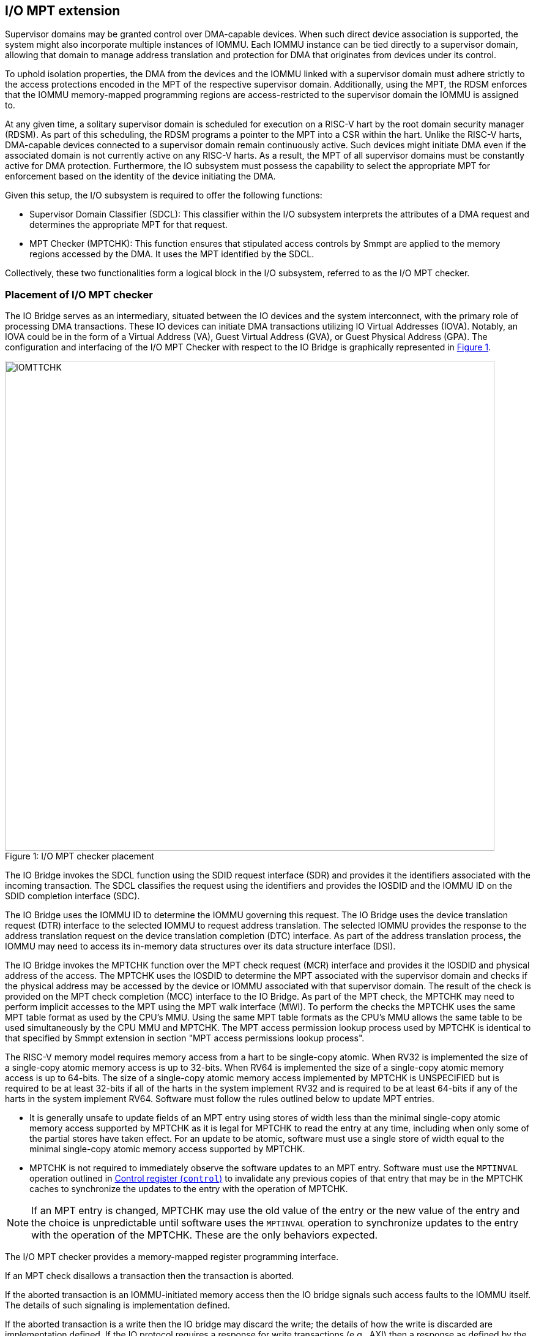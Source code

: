[[chapter6]]
[[IO-MPT]]
== I/O MPT extension

Supervisor domains may be granted control over DMA-capable devices. When such
direct device association is supported, the system might also incorporate
multiple instances of IOMMU. Each IOMMU instance can be tied directly to a
supervisor domain, allowing that domain to manage address translation
and protection for DMA that originates from devices under its control.

To uphold isolation properties, the DMA from the devices and the IOMMU
linked with a supervisor domain must adhere strictly to the access protections
encoded in the MPT of the respective supervisor domain. Additionally, using the
MPT, the RDSM enforces that the IOMMU memory-mapped programming regions are
access-restricted to the supervisor domain the IOMMU is assigned to.

At any given time, a solitary supervisor domain is scheduled for execution on a
RISC-V hart by the root domain security manager (RDSM). As part of this
scheduling, the RDSM programs a pointer to the MPT into a CSR within the hart.
Unlike the RISC-V harts, DMA-capable devices connected to a supervisor domain
remain continuously active. Such devices might initiate DMA even if the
associated domain is not currently active on any RISC-V harts. As a result, the
MPT of all supervisor domains must be constantly active for DMA protection.
Furthermore, the IO subsystem must possess the capability to select the
appropriate MPT for enforcement based on the identity of the device initiating
the DMA.

Given this setup, the I/O subsystem is required to offer the following
functions:

* Supervisor Domain Classifier (SDCL): This classifier within the I/O subsystem
  interprets the attributes of a DMA request and determines the appropriate MPT
  for that request.

* MPT Checker (MPTCHK): This function ensures that stipulated access controls by
  Smmpt are applied to the memory regions accessed by the DMA. It uses the MPT
  identified by the SDCL.

Collectively, these two functionalities form a logical block in the I/O
subsystem, referred to as the I/O MPT checker.

=== Placement of I/O MPT checker

The IO Bridge serves as an intermediary, situated between the IO devices and the
system interconnect, with the primary role of processing DMA transactions. These
IO devices can initiate DMA transactions utilizing IO Virtual Addresses (IOVA).
Notably, an IOVA could be in the form of a Virtual Address (VA), Guest Virtual
Address (GVA), or Guest Physical Address (GPA). The configuration and
interfacing of the I/O MPT Checker with respect to the IO Bridge is graphically
represented in <<io-mpt-checker>>.

[caption="Figure {counter:image}: ", reftext="Figure {image}"]
[title= "I/O MPT checker placement", id=io-mpt-checker]
image::images/IOMTTCHK.png[width=800]
[[fig:IOMPTCHK]]

The IO Bridge invokes the SDCL function using the SDID request interface (SDR)
and provides it the identifiers associated with the incoming transaction. The
SDCL classifies the request using the identifiers and provides the IOSDID and
the IOMMU ID on the SDID completion interface (SDC).

The IO Bridge uses the IOMMU ID to determine the IOMMU governing this request.
The IO Bridge uses the device translation request (DTR) interface to the
selected IOMMU to request address translation. The selected IOMMU provides the
response to the address translation request on the device translation completion
(DTC) interface. As part of the address translation process, the IOMMU may need
to access its in-memory data structures over its data structure interface (DSI).

The IO Bridge invokes the MPTCHK function over the MPT check request (MCR)
interface and provides it the IOSDID and physical address of the access. The
MPTCHK uses the IOSDID to determine the MPT associated with the supervisor
domain and checks if the physical address may be accessed by the device or IOMMU
associated with that supervisor domain. The result of the check is provided on
the MPT check completion (MCC) interface to the IO Bridge. As part of the MPT
check, the MPTCHK may need to perform implicit accesses to the MPT using the MPT
walk interface (MWI). To perform the checks the MPTCHK uses the same MPT table
format as used by the CPU's MMU. Using the same MPT table formats as the CPU's
MMU allows the same table to be used simultaneously by the CPU MMU and MPTCHK.
The MPT access permission lookup process used by MPTCHK is identical to that
specified by Smmpt extension in section "MPT access permissions lookup process".

The RISC-V memory model requires memory access from a hart to be single-copy
atomic. When RV32 is implemented the size of a single-copy atomic memory access
is up to 32-bits. When RV64 is implemented the size of a single-copy atomic
memory access is up to 64-bits. The size of a single-copy atomic memory access
implemented by MPTCHK is UNSPECIFIED but is required to be at least 32-bits if
all of the harts in the system implement RV32 and is required to be at least
64-bits if any of the harts in the system implement RV64. Software must follow
the rules outlined below to update MPT entries.

* It is generally unsafe to update fields of an MPT entry using stores of width
  less than the minimal single-copy atomic memory access supported by MPTCHK as
  it is legal for MPTCHK to read the entry at any time, including when only
  some of the partial stores have taken effect. For an update to be atomic,
  software must use a single store of width equal to the minimal single-copy
  atomic memory access supported by MPTCHK.

* MPTCHK is not required to immediately observe the software updates to an MPT
  entry. Software must use the `MPTINVAL` operation outlined in <<CTRL>> to
  invalidate any previous copies of that entry that may be in the MPTCHK caches
  to synchronize the updates to the entry with the operation of MPTCHK.

[NOTE]
====
If an MPT entry is changed, MPTCHK may use the old value of the entry or the
new value of the entry and the choice is unpredictable until software uses the
`MPTINVAL` operation to synchronize updates to the entry with the operation of
the MPTCHK. These are the only behaviors expected.
====

The I/O MPT checker provides a memory-mapped register programming interface.

If an MPT check disallows a transaction then the transaction is aborted.

If the aborted transaction is an IOMMU-initiated memory access then the IO bridge
signals such access faults to the IOMMU itself. The details of such signaling is
implementation defined.

If the aborted transaction is a write then the IO bridge may discard the write;
the details of how the write is discarded are implementation defined. If the IO
protocol requires a response for write transactions (e.g., AXI) then a response
as defined by the IO protocol may be generated by the IO bridge (e.g., SLVERR on
BRESP - Write Response channel). For PCIe, for example, write transactions are
posted and no response is returned when a write transaction is discarded. If the
faulting transaction is a read then the device expects a completion. The IO
bridge may provide a completion to the device. The data, if returned, in such
completion is implementation defined; usually it is a fixed value such as all 0
or all 1. A status code may be returned to the device in the completion to
indicate this condition. For AXI, for example, the completion status is provided
by SLVERR on RRESP (Read Data channel). For PCIe, for example, the completion
status field may be set to "Unsupported Request" (UR) or "Completer Abort" (CA).

As part of its operations, MPTCHK may need to read data from the MPT. The
provider (a memory controller or a cache) of the data may detect that the data
requested has an uncorrectable error and signal that the data is corrupted and
defer the error to MPTCHK. Such technique to defer the handling of the corrupted
data to the consumer of the data is also commonly known as data poisoning. The
effects of such errors may be contained to the transaction that caused the
corrupted data to be accessed. In the cases where the error affects the
transaction being processed but otherwise allows the MPTCHK to continue providing
service, MPTCHK may request the IO bridge to abort the transaction. The MPTCHK
may support the RISC-V RAS error record register interface (RERI) that specifies
methods for enabling error detection, logging the detected errors, and
configuring means to report the error to an error handler. When such a RAS
architecture is supported, errors such as attempted consumption of poisoned data
may be reported using the methods provided by the RAS architecture.

=== I/O MPT Checker Register Interface

Each I/O MPT checker (IOMPTCHK) register interface is memory-mapped starting at
an 8-byte aligned physical address and includes the registers used to configure
the SDCL and MPTCHK functions in the I/O MPT checker.

[NOTE]
====
Implementations may choose to implement a coarser alignment for the start
address of the register interface. For example, some implementations may locate
the register interface within a naturally aligned 4-KiB region (a page) of
physical address space for each register interface. Coarser alignments may
enable register decoding to be implemented without a hardware adder circuit.
====

The behavior for register accesses where the address is not aligned to
the size of the access, or if the access spans multiple registers, or if the
size of the access is not 4 bytes or 8 bytes, is `UNSPECIFIED`. An aligned 4
byte access to a IOMPTCHK register must be single-copy atomic. Whether an 8 byte
access to an IOMPTCHK register is single-copy atomic is `UNSPECIFIED`, and such
an access may appear, internally to the IOMPTCHK implementation, as if two
separate 4 byte accesses were performed.

[NOTE]
====
The IOMPTCHK registers are defined in such a way that software can perform two
individual 4 byte accesses, or hardware can perform two independent 4 byte
transactions resulting from an 8 byte access, to the high and low halves of the
register as long as the register semantics, with regards to side-effects, are
respected between the two software accesses, or two hardware transactions,
respectively.
====

The IOMPTCHK registers have little-endian byte order (even for systems where
all harts are big-endian-only).

[NOTE]
====
Big-endian-configured harts that make use of I/O MPT may implement the `REV8`
byte-reversal instruction defined by the Zbb extension. If `REV8` is not
implemented, then endianness conversion may be implemented using a sequence
of instructions.
====

.I/O MPT Checker register layout
[width=100%]
[%header, cols="^3,10,^3, 18, 5"]
|===
|Offset|Name           |Size    |Description              | Optional?
|0     |`capabilities` |8       |<<CAP,  Capabilities >>  | No
|8     |`control`      |8       |<<CTRL, Control      >>  | No
|16    |`operand-0`    |8       |<<OP-0, Operand 0    >>  | No
|24    |`operand-1`    |8       |<<OP-1, Operand 1    >>  | No
|===

The reset value is 0 for the following registers fields.

* `control` - `BUSY` and `STATUS` fields

The reset value is `UNSPECIFIED` for all other registers and/or fields.

[[CAP]]
=== Capabilities (`capabilities`)

The `capabilities` register is a read-only register that holds the I/O MPT
checker capabilities.

[caption="Register {counter:rimage}: ", reftext="Register {rimage}"]
[title="Capabilities register fields"]
[wavedrom, , ]
....
{reg: [
  {bits:  8, name: 'VER'},
  {bits:  1, name: 'MPTM'},
  {bits: 39, name: 'WPRI'},
  {bits: 16, name: 'custom'}
], config:{lanes: 4, hspace:1024}}
....

The `VER` field holds the version of the specification implemented by the
I/O MPT checker. The low nibble is used to hold the minor version of the
specification and the upper nibble is used to hold the major version of the
specification. For example, an implementation that supports version 1.0 of the
specification reports 0x10.

The `MPTM` field indicates the supported MPT address protection schemes. If 1,
then the MPT modes for RV64 are supported else the MPT modes for RV32 are
supported.

[[CTRL]]
=== Control register (`control`)

The `control` register is used to control classification of DMA requests using
the identifiers associated with the DMA requests to determine the associated
IO supervisor domain ID (`IOSDID`) and the Machine-level Memory Protection Tables (`MMPT`).

[caption="Register {counter:rimage}: ", reftext="Register {rimage}", title="Control register (`control`)"]
[wavedrom, , ]
....
{reg: [
  {bits:  8, name: 'OP (WARL)'},
  {bits: 16, name: 'RULEID (WARL)'},
  {bits:  8, name: 'WPRI'},
  {bits:  7, name: 'STATUS (RO)'},
  {bits:  1, name: 'BUSY (RO)'},
  {bits: 24, name: 'WPRI'}
], config:{lanes: 8, hspace:1024}}
....

The `OP` field is used to instruct IOMPTCHK to perform an operation listed in
<<IOMPTCHK_OP>>. The `RULEID` is identifier of a rule in the SDCL function to
operate on. The `RULEID` value of 0 indicates that the operation applies to all
rules and is supported only if explicitly specified by an operation.

[[IOMPTCHK_OP]]
.I/O MPT checker operations (`OP`)
[width=100%]
[%header, cols="16,^12,70"]
|===
|Operation     | Encoding ^| Description
|--            | 0         | Reserved for future standard use.
|`SET_ENTRY`   | 1         | Configure the rule identified by `RULEID` with the
                             operands specified in `operand-0` and `operand-1`
                             registers.
|`GET_ENTRY`   | 2         | Read the configurations of a rule identified by
                             `RULEID`. On successful completion of the
                             operation, the `operand-0` and `operand-1`
                             registers hold the current configurations of the
                             rule. If the operation is not successful then the
                             contents of `operand-0` and `operand-1` are
                             `UNSPECIFIED`.
|`MPTINVAL`    | 3         | This operation ensures that stores to an MPT are
                             observed by MPTCHK before subsequent implicit
                             reads by MPTCHK to the corresponding MPT.
|`IOFENCE`     | 4         | This command can be used to request that IOMPTCHK
                             ensure that all previous read and write requests
                             from devices that have already been processed by
                             IOMPTCHK be committed to a global ordering point
                             such that they can be observed by all RISC-V harts,
                             IOMMUs and devices in the system.
| --           | 5-127     | Reserved for future standard use.
| --           | 128-255   | Designated for custom use.
|===

When the `control` is written, IOMPTCHK may need to perform several actions that
may not complete synchronously with the write. A write to the `control` sets the
`BUSY` bit to 1 indicating that IOMPTCHK is performing the requested operation.
The behavior of writing the `control` register when the `BUSY` bit is 1 is
`UNSPECIFIED`.  Some implementations may ignore the second write and others may
perform the operation determined by the second write. Software must verify that
`BUSY` is 0 before writing `control`.

[NOTE]
====
An implementation that can always perform the requested operation synchronously
with the write to `control` register may hardwire the `BUSY` field to 0.
====

When the `BUSY` bit reads 0 the operation is complete and the `STATUS` field
provides a status value (<<IOMPTCHK_STS>>) of the requested operation.

[[IOMPTCHK_STS]]
.`control.STATUS` field encodings
[width=100%]
[%header, cols="12,70"]
|===
|`STATUS` | Description
| 0       | Reserved
| 1       | Operation was successfully completed.
| 2       | Invalid operation (`OP`) requested.
| 3       | Operation requested for invalid `RULEID`.
| 4       | Illegal/invalid operand encodings used.
| 5-127   | Reserved for future standard use.
| 128-255 | Designated for custom use.
|===

Before requesting the `SET_ENTRY` operation using the `control` register,
software should program the fields of the `operand-0` and `operand-1`
registers. The `SET_ENTRY` operation utilizes the following fields from the
`operand-0` and `operand-1` registers: `SRC_IDT`, `SRC_IDM`, `TEE_FLT`,
`SRC_ID`, `IOMMU_ID`, `IOSDID`, `MPT_MODE`, `SRL`, `SML`, `SQRID` and `PPN`.

If multiple rules are programmed to match a transaction, the implementation may
act based on any one of those matching rules. However, if a transaction does not
match any of the rules, the IO Bridge is notified of this condition. The
subsequent behavior of the IO Bridge for unmatched transactions remains
`UNSPECIFIED`.

An implementation that performs the requested operation synchronously may
hardwire the `BUSY` bit to 0.

The `GET_ENTRY` operation ignores the contents of both the `operand-0` and
`operand-1` registers. If the `GET_ENTRY` operation is unsuccessful, the
contents of these registers remain `UNSPECIFIED`. However, upon a successful
`GET_ENTRY` operation, the configurations of the rule identified by
`control.RULEID` are provided in the following fields: `SRC_IDT`, `SRC_IDM`,
`TEE_FLT`, `SRC_ID`, `IOMMU_ID`, `IOSDID`, `MPT_MODE`, `SRL`, `SML`, `SQRID`,
and `PPN`. The state of all other fields in the `operand-0` and `operand-1`
registers is `UNSPECIFIED`.

The contents of `RULEID`, `operand-0` and `operand-1` are disregarded by the
`IOFENCE` operation.

The `MPTINVAL` operation utilizes the `IOSDID` field of `operand-0` register and
utilizes the following fields from the `operand-1` register: `PPNV`, `PPN`,
`IOSDIDV`, and `S`. The contents of `RULEID` and all other fields of `operand-0`
and `operand-1` register are disregarded by the `MPTINVAL` operation.

[NOTE]
====
If an identical `IOSDID` is configured in two rules but the MPT referenced by
the rules is not identical then it is unpredictable whether the MPT referenced
by the first rule or the second rule will be used. These are the only expected
behaviors.
====

[[OP-0]]
=== Operand 0 register (`operand-0`)

The `operand-0` register holds the input operands or the output results of
operations requested through `control.OP`.

[caption="Register {counter:rimage}: ", reftext="Register {rimage}"]
[title="Operand-0 register (`operand-0`)"]
[wavedrom, , ]
....
{reg: [
  {bits:  4, name: 'SRC_IDT (WARL)'},
  {bits:  2, name: 'SRC_IDM (WARL)'},
  {bits:  2, name: 'TEE_FLT (WARL)'},
  {bits: 24, name: 'SRC_ID'},
  {bits:  8, name: 'IOMMU_ID (WARL)'},
  {bits:  8, name: 'IOSDID (WARL)'},
  {bits:  4, name: 'SRL'},
  {bits:  4, name: 'SML'},
  {bits:  4, name: 'SQRID'},
  {bits:  4, name: 'WPRI'}
], config:{lanes: 8, hspace:1024}}
....

The `SRC_IDT` field identifies the type of identifier from the DMA transaction
used by this classification rule. The `SRC_IDT` encodings are listed in
<<SRC_IDT>>.

[[SRC_IDT]]
.`operand-0.SRC_IDT` field encodings
[width=100%]
[%header, cols="12,70"]
|===
|`SRC_IDT` | Description
|    0     | None. This rule does not match any incoming transaction. All other
             fields of the `operand-0` and `operand-1` register are ignored if
             the `control.OP` is `SET_ENTRY`. All other fields of `operand-0`
             and `operand-1` register are `UNSPECIFIED` if the `control.OP` is
             `GET_ENTRY`.
|    1     | Filter by device ID. The device ID is specified in `SRC_ID` field
             and may be up to 24-bit wide.
|    2     | Filter by PCIe IDE stream ID and PCIe segment ID. The IDE stream ID
             is specified in the bits 7:0 of the `SRC_ID` field and the segment
             ID in bits 15:8 of the `SRC_ID`. The bits 23:16 of the `SRC_ID`
             field are ignored.
|  3 - 7   | Reserved for future standard use.
|  8 - 15  | Designated for custom use.
|===

[NOTE]
====
In PCIe systems, an originating device can be pinpointed using a unique 16-bit
identifier. This identifier is a composite of the PCI bus number (8 bits),
device number (5 bits), and function number (3 bits), collectively referred to
as the routing identifier or RID. In scenarios where an IOMMU manages multiple
hierarchies, there's also an optional segment number, which can be up to 8 bits.
Each hierarchy in this context represents a distinct PCI Express I/O
interconnect topology. Here, the Configuration Space addresses, which are
delineated by the Bus, Device, and Function number tuple, remain distinct.
Sometimes, the term Hierarchy is synonymous with Segment. Especially when in
Flit Mode, the Segment number can be part of a Function's ID.
====

The `SRC_IDM` field can configure `SRC_ID` matching mode for
transactions. The `SRC_IDM` encodings are listed in <<SRC_IDM>>.

[[SRC_IDM]]
.operand-0.SRC_IDM field encodings
[width=100%]
[%header, cols="12,70"]
|===
|`SRC_IDM` | Description
|    0     | Reserved for future standard use.
|    1     | Unary. If Unary is selected, then this rule matches if all the bits
             of the source ID of the transaction match the value configured in
             the `SRC_ID` field.
|    2     | NAPOT. If NAPOT is selected, then the rule matches a naturally
             aligned power-of-two range of source IDs. In this mode, the lower
             bits of the `SRC_ID`, up to and including the first low-order zero
             bit, are masked; the unmasked bits are compared with the
             corresponding bits in the source ID of the transaction to match.
|    3     | TOR. If TOR (Top-Of-Range) is selected, the `SRC_ID` field
             forms the top of a range of source IDs. If rule __r__'s `SRC_IDM`
             is set to TOR, the rule matches any source ID __s__ if: __s__ is
             greater than or equal to `SRC_ID` of rule __r-1__ and is less than
             the `SRC_ID` of rule __r__. If __r__ is 0, then zero is used as the
             lower bound. If `SRC_ID` of rule __r-1__ is greater than or equal
             to that of rule __r__ and TOR is selected for rule __r__, then rule
             __r__ does not match any address.
|===


[NOTE]
====
The following example illustrates the use of `SRC_IDM=NAPOT` when `SRC_IDT` is
by `DEVID` and a 24-bit PCIe `device_id` comprised of the segment, bus, device,
and function number is used. In the table below, `y` acts as a placeholder
representing any 1-bit value.

.`SRC_IDM` with `SRC_IDT` set to Filter by device ID
[cols="^1,3,3", options="header"]
|===
| `SRC_IDM` | `SRC_ID`                     | *Comment*
| 1         |`yyyyyyyy  yyyyyyyy  yyyyyyyy`| One specific seg:bus:dev:func
| 2         |`yyyyyyyy  yyyyyyyy  yyyyy011`| seg:bus:dev - any func
| 2         |`yyyyyyyy  yyyyyyyy  01111111`| seg:bus - any dev:func
| 2         |`yyyyyyyy  01111111  11111111`| seg - any bus:dev:func
|===

====

The `TEE_FLT` field may be used to filter transactions associated with a Trusted
Execution Environment (TEE). The encodings for the `TEE_FLT` field can be found
in <<TEE_FLT>>.

[[TEE_FLT]]
.`operand-0.TEE_FLT` field encodings
[width=100%]
[%header, cols="12,70"]
|===
|`TEE_FLT` | Description
|   0      | Reserved for future standard use.
|   1      | Rule matches TEE-associated transactions.
|   2      | Rule matches transactions that are not TEE associated.
|   3      | Rule matches both TEE-associated and non-TEE associated
             transactions.
|===

[NOTE]
====
PCIe IDE provides security for transactions from one Port to another. These
transactions might be initiated by contexts within the device, such as an SR-IOV
virtual function, which are associated with a Trusted Execution Environment
(TEE). Within the IDE TLP header, there's a "T" bit that helps differentiate
transactions related to a TEE. The `TEE_FLT` filter can be employed to associate
these TEE-related transactions with a different supervisor domain than the
transactions not related to TEE. This distinction is made even if both types of
transactions are received on the same PCIe IDE stream.

Fields such as `TEE_FLT` and `IOMMU_ID` are WARL and may be hardwired to 0 if
the implementation does not support PCIe IDE and/or an IOMMU.
====

The `IOMMU_ID` field identifies the instance of the IOMMU that should be used to
provide address translation and protection for the transactions matching this
rule.

The `IOSDID` field identifies the supervisor domain whose memory is accessed by
this transaction. When `operand-1.MPT_MODE` is `Bare`, the `SET_ENTRY`
operations requires the `IOSDID` field to be zero.

The `SRL` and `SML` fields along with `operand-1.SSM` field are used to determine
the effective `RCID` and `MCID` provided by the IOMMU for device originated
requests. The determination of the effective `RCID` and `MCID` is as specified
by <<SMQOSID>>. The `SQRID` identifies the QRI for requests originating from the
devices and the IOMMU associated with the SD and accompanies the `RCID` and
`MCID` in the requests made by the device to the QRI.

[[OP-1]]
=== Operand 1 register (`operand-1`)

The `operand-1` register holds the input operands or the output results of
operations requested through `control.OP`.

[caption="Register {counter:rimage}: ", reftext="Register {rimage}"]
[title="Operand-1 register (`operand-1`)"]
[wavedrom, , ]
....
{reg: [
  {bits:  4, name: 'MPT_MODE (WARL)'},
  {bits:  1, name: 'PPNV (WARL)'},
  {bits:  1, name: 'S (WARL)'},
  {bits:  1, name: 'IOSDIDV'},
  {bits:  1, name: 'SSM'},
  {bits:  2, name: 'WPRI'},
  {bits: 44, name: 'PPN'},
  {bits: 10, name: 'WPRI'}
], config:{lanes: 8, hspace:1024}}
....

The `MPT_MODE` field identifies the mode of the MPT. It's interpreted as
outlined in <<mpt-32>> when `capabilities.MPTM` is 1, and as detailed in
<<mpt-64>> otherwise. The `MPT_MODE` field is programmed into the rule
identified by `RULEID` via the `SET_ENTRY` operation and can be retrieved by
the `GET_ENTRY` operation. Both the `IOFENCE` and `MPTINVAL` operations
disregard the `MPT_MODE` field.

The `PPN` field programs the PPN of the root page of the MPT during the
`SET_ENTRY` operation and is retrieved by the `GET_ENTRY` operation. When
`MPT_MODE` is `Bare`, the `SET_ENTRY` operations requires the `PPN` field to be
zero. The `IOFENCE` operation disregards this field.

For the `MPTINVAL` operation, the `PPNV` field indicates if the `PPN` field is
valid and the `IOSDIDV` field indicates if the `IOSDID` field is valid for the
operation. When a field is not valid for an operation, it is ignored by the
operation. When the `PPNV` field is 1, the `S` field sets the address range size
for the `MPTINVAL` operation. With an `S` field value of 0, the range size is
4 KiB. But, when the `S` field has a value of 1, the `MPTINVAL` operation
focuses on a NAPOT range. This range is decided by the low-order bits of the
`PPN` field, going up to the first low-order 0 bit (inclusive of this position).
If the initial low-order 0 bit position is denoted as `x`, the size of the range
is computed as `(1 << (12 + x + 1))`. When `PPNV` is set to 1, if the address
range specifed by `PPN` and `S` is invalid, the operation may or may not be
performed. Operations besides `MPTINVAL` disregard the `PPNV` field.

The `MPTINVAL` operation ensures that stores to the MPT are observed by MPTCHK
before subsequent implicit reads by MPTCHK to the corresponding MPT.

. `MPTINVAL` operands and operations
[%autowidth,float="center",align="center"]
[%header, cols="^2,^2,20"]
|===
| `PPNV` | `IOSDIDV` | Operation
|   0    |  0        | Invalidates information cached from any MPT for all
                       supervisor domain address spaces.
|   0    |  1        | Invalidates information cached from the MPT for the
                       adddress space of the supervisor domain identified by
                       the `IOSDID` operand.
|   1    |  0        | Invalidates information cached from the MPT for the
                       address range in the `PPN` operand for all supervisor
                       domain address spaces.
|   1    |  1        | Invalidates information cached from the MPT for the
                       address range in the `PPN` operand for the supervisor
                       domain address space identified by the `IOSDID` operand.
|===

[NOTE]
====
The following example illustrates the use of `S` field to specify an address
range for the `MPTINVAL` operation. The example shows encoding ranges of up to
8 GiB. Larger ranges may be encoded using the upper address bits (bits 43:22)
of the `PPN` field.

. Examples of specifying address range sizes using `S` field
[cols="3,1,3", options="header"]
|===
| `PPN[21:0]`              | `S` | *Address Range Size*
| `yyyyy yyyyyyyy yyyyyyyy`|  0  | 4  KiB
| `yyyyy yyyyyyyy yyyyyyy0`|  1  | 8  KiB
| `yyyyy yyyyyyy0 11111111`|  1  | 2  MiB
| `yyy01 11111111 11111111`|  1  | 1  GiB
| `01111 11111111 11111111`|  1  | 8  GiB
|===

====

[NOTE]
====
Simpler implementations may ignore the operands of `MPTINVAL` operation and
perform a global invalidation of all information cached from any MPT.

A consequence of this specification is that an implementation may use any
information for an address that was valid in the MPT at any time since the most
recent `MPTINVAL` that subsumes that address.

Another consequence of this specification is that it is generally unsafe to
update the MPT using a set of stores of a width less than the width of the MPT
entry, as it is legal for the implementation to read the MPT entries at any
time, including when only some of the partial stores have taken effect.

The IOMMU itself is a DMA capable device. The DMA performed by the IOMMU is
performed using the device ID of the IOMMU. A rule must be defined to associate
the IOMMU device ID itself with an `IOSDID` and MPT unless the IOMMU device ID
is encompassed by another rule that associates device IDs with an SD.
====
